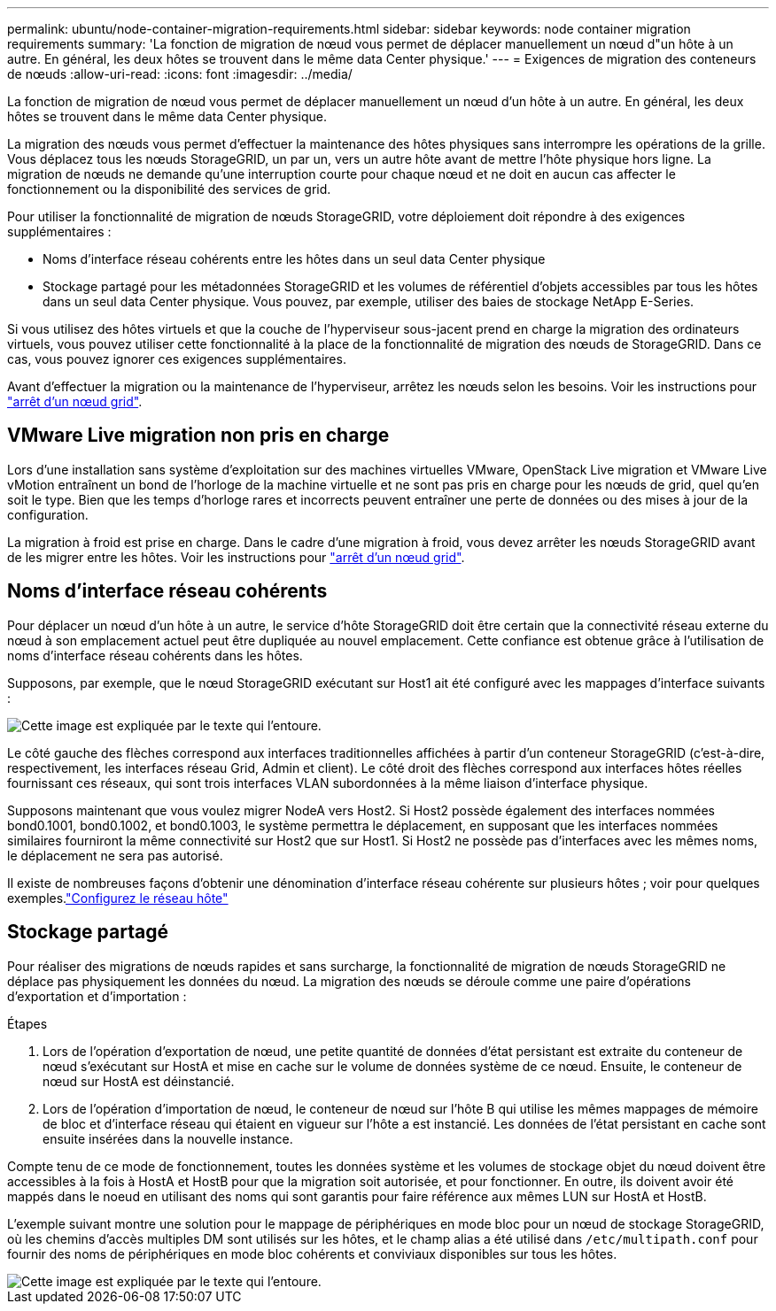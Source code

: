 ---
permalink: ubuntu/node-container-migration-requirements.html 
sidebar: sidebar 
keywords: node container migration requirements 
summary: 'La fonction de migration de nœud vous permet de déplacer manuellement un nœud d"un hôte à un autre. En général, les deux hôtes se trouvent dans le même data Center physique.' 
---
= Exigences de migration des conteneurs de nœuds
:allow-uri-read: 
:icons: font
:imagesdir: ../media/


[role="lead"]
La fonction de migration de nœud vous permet de déplacer manuellement un nœud d'un hôte à un autre. En général, les deux hôtes se trouvent dans le même data Center physique.

La migration des nœuds vous permet d'effectuer la maintenance des hôtes physiques sans interrompre les opérations de la grille. Vous déplacez tous les nœuds StorageGRID, un par un, vers un autre hôte avant de mettre l'hôte physique hors ligne. La migration de nœuds ne demande qu'une interruption courte pour chaque nœud et ne doit en aucun cas affecter le fonctionnement ou la disponibilité des services de grid.

Pour utiliser la fonctionnalité de migration de nœuds StorageGRID, votre déploiement doit répondre à des exigences supplémentaires :

* Noms d'interface réseau cohérents entre les hôtes dans un seul data Center physique
* Stockage partagé pour les métadonnées StorageGRID et les volumes de référentiel d'objets accessibles par tous les hôtes dans un seul data Center physique. Vous pouvez, par exemple, utiliser des baies de stockage NetApp E-Series.


Si vous utilisez des hôtes virtuels et que la couche de l'hyperviseur sous-jacent prend en charge la migration des ordinateurs virtuels, vous pouvez utiliser cette fonctionnalité à la place de la fonctionnalité de migration des nœuds de StorageGRID. Dans ce cas, vous pouvez ignorer ces exigences supplémentaires.

Avant d'effectuer la migration ou la maintenance de l'hyperviseur, arrêtez les nœuds selon les besoins. Voir les instructions pour link:../maintain/shutting-down-grid-node.html["arrêt d'un nœud grid"].



== VMware Live migration non pris en charge

Lors d'une installation sans système d'exploitation sur des machines virtuelles VMware, OpenStack Live migration et VMware Live vMotion entraînent un bond de l'horloge de la machine virtuelle et ne sont pas pris en charge pour les nœuds de grid, quel qu'en soit le type. Bien que les temps d'horloge rares et incorrects peuvent entraîner une perte de données ou des mises à jour de la configuration.

La migration à froid est prise en charge. Dans le cadre d'une migration à froid, vous devez arrêter les nœuds StorageGRID avant de les migrer entre les hôtes. Voir les instructions pour link:../maintain/shutting-down-grid-node.html["arrêt d'un nœud grid"].



== Noms d'interface réseau cohérents

Pour déplacer un nœud d'un hôte à un autre, le service d'hôte StorageGRID doit être certain que la connectivité réseau externe du nœud à son emplacement actuel peut être dupliquée au nouvel emplacement. Cette confiance est obtenue grâce à l'utilisation de noms d'interface réseau cohérents dans les hôtes.

Supposons, par exemple, que le nœud StorageGRID exécutant sur Host1 ait été configuré avec les mappages d'interface suivants :

image::../media/eth0_bond.gif[Cette image est expliquée par le texte qui l'entoure.]

Le côté gauche des flèches correspond aux interfaces traditionnelles affichées à partir d'un conteneur StorageGRID (c'est-à-dire, respectivement, les interfaces réseau Grid, Admin et client). Le côté droit des flèches correspond aux interfaces hôtes réelles fournissant ces réseaux, qui sont trois interfaces VLAN subordonnées à la même liaison d'interface physique.

Supposons maintenant que vous voulez migrer NodeA vers Host2. Si Host2 possède également des interfaces nommées bond0.1001, bond0.1002, et bond0.1003, le système permettra le déplacement, en supposant que les interfaces nommées similaires fourniront la même connectivité sur Host2 que sur Host1. Si Host2 ne possède pas d'interfaces avec les mêmes noms, le déplacement ne sera pas autorisé.

Il existe de nombreuses façons d'obtenir une dénomination d'interface réseau cohérente sur plusieurs hôtes ; voir  pour quelques exemples.link:configuring-host-network.html["Configurez le réseau hôte"]



== Stockage partagé

Pour réaliser des migrations de nœuds rapides et sans surcharge, la fonctionnalité de migration de nœuds StorageGRID ne déplace pas physiquement les données du nœud. La migration des nœuds se déroule comme une paire d'opérations d'exportation et d'importation :

.Étapes
. Lors de l'opération d'exportation de nœud, une petite quantité de données d'état persistant est extraite du conteneur de nœud s'exécutant sur HostA et mise en cache sur le volume de données système de ce nœud. Ensuite, le conteneur de nœud sur HostA est déinstancié.
. Lors de l'opération d'importation de nœud, le conteneur de nœud sur l'hôte B qui utilise les mêmes mappages de mémoire de bloc et d'interface réseau qui étaient en vigueur sur l'hôte a est instancié. Les données de l'état persistant en cache sont ensuite insérées dans la nouvelle instance.


Compte tenu de ce mode de fonctionnement, toutes les données système et les volumes de stockage objet du nœud doivent être accessibles à la fois à HostA et HostB pour que la migration soit autorisée, et pour fonctionner. En outre, ils doivent avoir été mappés dans le noeud en utilisant des noms qui sont garantis pour faire référence aux mêmes LUN sur HostA et HostB.

L'exemple suivant montre une solution pour le mappage de périphériques en mode bloc pour un nœud de stockage StorageGRID, où les chemins d'accès multiples DM sont utilisés sur les hôtes, et le champ alias a été utilisé dans `/etc/multipath.conf` pour fournir des noms de périphériques en mode bloc cohérents et conviviaux disponibles sur tous les hôtes.

image::../media/block_device_mapping_rhel.gif[Cette image est expliquée par le texte qui l'entoure.]
